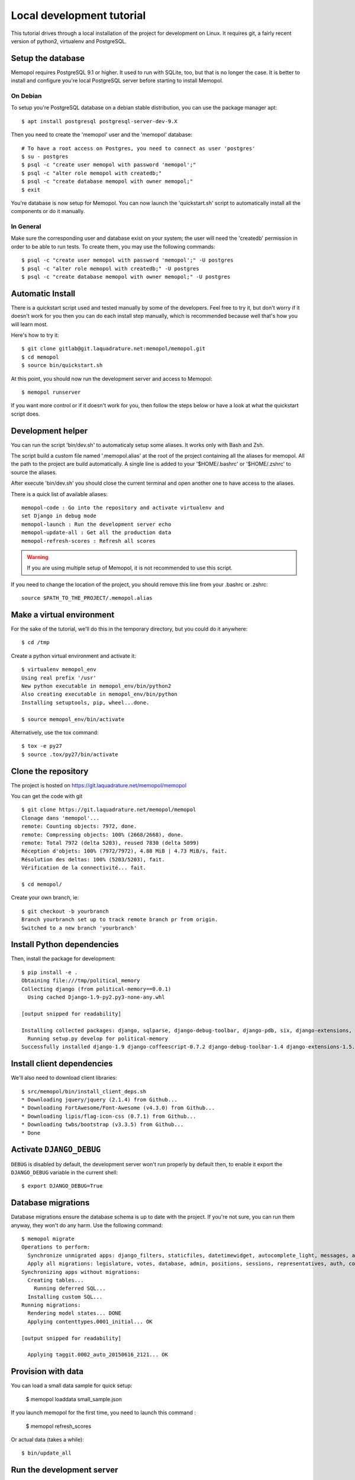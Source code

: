 Local development tutorial
~~~~~~~~~~~~~~~~~~~~~~~~~~

This tutorial drives through a local installation of the project for
development on Linux. It requires git, a fairly recent version of python2,
virtualenv and PostgreSQL.

Setup the database
==================

Memopol requires PostgreSQL 9.1 or higher.  It used to run with SQLite, too, but
that is no longer the case. It is better to install and configure you're local
PostgreSQL server before starting to install Memopol.

On Debian
---------

To setup you're PostgreSQL database on a debian stable distribution, you can use
the package manager apt::

  $ apt install postgresql postgresql-server-dev-9.X

Then you need to create the 'memopol'  user and the 'memopol' database::

  # To have a root access on Postgres, you need to connect as user 'postgres'
  $ su - postgres
  $ psql -c "create user memopol with password 'memopol';"
  $ psql -c "alter role memopol with createdb;"
  $ psql -c "create database memopol with owner memopol;"
  $ exit

You're database is now setup for Memopol. You can now launch the 'quickstart.sh'
script to automatically install all the components or do it manually.

In General
----------

Make sure the corresponding user and database exist on your system; the user
will need the 'createdb' permission in order to be able to run tests.  To create
them, you may use the following commands::

    $ psql -c "create user memopol with password 'memopol';" -U postgres
    $ psql -c "alter role memopol with createdb;" -U postgres
    $ psql -c "create database memopol with owner memopol;" -U postgres


Automatic Install
=================

There is a quickstart script used and tested manually by some of the
developers. Feel free to try it, but don't worry if it doesn't work for you
then you can do each install step manually, which is recommended because well
that's how you will learn most.

Here's how to try it::

    $ git clone gitlab@git.laquadrature.net:memopol/memopol.git
    $ cd memopol
    $ source bin/quickstart.sh

At this point, you should now run the development server and access to Memopol::

  $ memopol runserver

If you want more control or if it doesn't work for you, then follow the steps
below or have a look at what the quickstart script does.

Development helper
===================

You can run the script 'bin/dev.sh' to automaticaly setup some aliases. It works
only with Bash and Zsh.

The script build a custom file named '.memopol.alias' at the root of the project
containing all the aliases for memopol. All the path to the project are build
automatically. A single line is added to your '$HOME/.bashrc' or '$HOME/.zshrc'
to source the aliases.

After execute 'bin/dev.sh' you should close the current terminal and open
another one to have access to the aliases.

There is a quick list of available aliases::

  memopol-code : Go into the repository and activate virtualenv and
  set Django in debug mode
  memopol-launch : Run the development server echo
  memopol-update-all : Get all the production data
  memopol-refresh-scores : Refresh all scores

.. warning:: If you are using multiple setup of Memopol, it is not recommended to
  use this script.

If you need to change the location of the project, you should remove this line
from your .bashrc or .zshrc::

  source $PATH_TO_THE_PROJECT/.memopol.alias

Make a virtual environment
==========================

For the sake of the tutorial, we'll do this in the temporary directory, but you
could do it anywhere::

    $ cd /tmp

Create a python virtual environment and activate it::

    $ virtualenv memopol_env
    Using real prefix '/usr'
    New python executable in memopol_env/bin/python2
    Also creating executable in memopol_env/bin/python
    Installing setuptools, pip, wheel...done.

    $ source memopol_env/bin/activate

Alternatively, use the tox command::

    $ tox -e py27
    $ source .tox/py27/bin/activate

Clone the repository
====================

The project is hosted on https://git.laquadrature.net/memopol/memopol

You can get the code with git ::

    $ git clone https://git.laquadrature.net/memopol/memopol
    Clonage dans 'memopol'...
    remote: Counting objects: 7972, done.
    remote: Compressing objects: 100% (2668/2668), done.
    remote: Total 7972 (delta 5203), reused 7830 (delta 5099)
    Réception d'objets: 100% (7972/7972), 4.88 MiB | 4.73 MiB/s, fait.
    Résolution des deltas: 100% (5203/5203), fait.
    Vérification de la connectivité... fait.

    $ cd memopol/

Create your own branch, ie::

    $ git checkout -b yourbranch
    Branch yourbranch set up to track remote branch pr from origin.
    Switched to a new branch 'yourbranch'

Install Python dependencies
===========================

Then, install the package for development::

    $ pip install -e .
    Obtaining file:///tmp/political_memory
    Collecting django (from political-memory==0.0.1)
      Using cached Django-1.9-py2.py3-none-any.whl

    [output snipped for readability]

    Installing collected packages: django, sqlparse, django-debug-toolbar, django-pdb, six, django-extensions, werkzeug, south, pygments, markdown, hamlpy, django-coffeescript, ijson, python-dateutil, pytz, political-memory
      Running setup.py develop for political-memory
    Successfully installed django-1.9 django-coffeescript-0.7.2 django-debug-toolbar-1.4 django-extensions-1.5.9 django-pdb-0.4.2 hamlpy-0.82.2 ijson-2.2 markdown-2.6.5 political-memory pygments-2.0.2 python-dateutil-2.4.2 pytz-2015.7 six-1.10.0 south-1.0.2 sqlparse-0.1.18 werkzeug-0.11.2

Install client dependencies
===========================

We'll also need to download client libraries::

    $ src/memopol/bin/install_client_deps.sh
    * Downloading jquery/jquery (2.1.4) from Github...
    * Downloading FortAwesome/Font-Awesome (v4.3.0) from Github...
    * Downloading lipis/flag-icon-css (0.7.1) from Github...
    * Downloading twbs/bootstrap (v3.3.5) from Github...
    * Done

Activate ``DJANGO_DEBUG``
=========================

``DEBUG`` is disabled by default, the development server
won't run properly by default then, to enable it export
the ``DJANGO_DEBUG`` variable in the current shell::

    $ export DJANGO_DEBUG=True


Database migrations
===================

Database migrations ensure the database schema is up to date with the project.
If you're not sure, you can run them anyway, they won't do any harm.  Use the
following command::

    $ memopol migrate
    Operations to perform:
      Synchronize unmigrated apps: django_filters, staticfiles, datetimewidget, autocomplete_light, messages, adminplus, compressor, humanize, django_extensions, constance, bootstrap3
      Apply all migrations: legislature, votes, database, admin, positions, sessions, representatives, auth, contenttypes, representatives_votes, taggit
    Synchronizing apps without migrations:
      Creating tables...
        Running deferred SQL...
      Installing custom SQL...
    Running migrations:
      Rendering model states... DONE
      Applying contenttypes.0001_initial... OK

    [output snipped for readability]

      Applying taggit.0002_auto_20150616_2121... OK

Provision with data
===================

You can load a small data sample for quick setup:

    $ memopol loaddata small_sample.json

If you launch memopol for the first time, you need to launch this command :

    $ memopol refresh_scores

Or actual data (takes a while)::

    $ bin/update_all

Run the development server
==========================

Run the development server::

    $ memopol runserver

    Performing system checks...

    System check identified no issues (0 silenced).
    December 09, 2015 - 21:26:47
    Django version 1.8.7, using settings 'memopol.settings'
    Starting development server at http://127.0.0.1:8000/
    Quit the server with CONTROL-C.
    [09/Dec/2015 21:26:48] "GET / HTTP/1.1" 200 13294

The website is running on ``http://127.0.0.1:8000/``.

Continue to :doc:`administration`.
